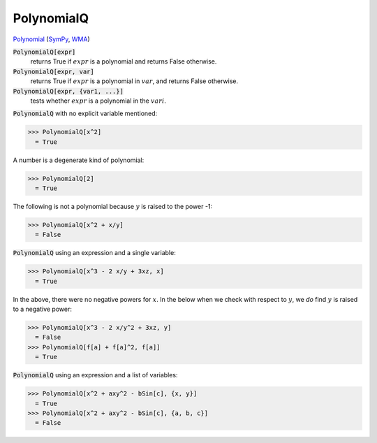 PolynomialQ
===========

`Polynomial <https://en.wikipedia.org/wiki/Polynomial:>`_ (`SymPy <https://docs.sympy.org/latest/modules/core.html#sympy.core.expr.Expr.is_polynomial>`_, `WMA <https://reference.wolfram.com/language/ref/PolynomialQ.html>`_)


:code:`PolynomialQ[expr]`
    returns True if :math:`expr` is a polynomial and returns False otherwise.

:code:`PolynomialQ[expr, var]`
    returns True if :math:`expr` is a polynomial in :math:`var`, and returns False otherwise.

:code:`PolynomialQ[expr, {var1, ...}]`
    tests whether :math:`expr` is a polynomial in the :math:`vari`.






:code:`PolynomialQ`  with no explicit variable mentioned:

>>> PolynomialQ[x^2]
  = True

A number is a degenerate kind of polynomial:

>>> PolynomialQ[2]
  = True

The following is not a polynomial because :math:`y` is raised to     the power -1:

>>> PolynomialQ[x^2 + x/y]
  = False

:code:`PolynomialQ`  using an expression and a single variable:

>>> PolynomialQ[x^3 - 2 x/y + 3xz, x]
  = True

In the above, there were no negative powers for :math:`x`.     In the below when we check with respect to :math:`y`,     we *do* find :math:`y` is raised to a negative power:

>>> PolynomialQ[x^3 - 2 x/y^2 + 3xz, y]
  = False
>>> PolynomialQ[f[a] + f[a]^2, f[a]]
  = True

:code:`PolynomialQ`  using an expression and a list of variables:

>>> PolynomialQ[x^2 + axy^2 - bSin[c], {x, y}]
  = True
>>> PolynomialQ[x^2 + axy^2 - bSin[c], {a, b, c}]
  = False
